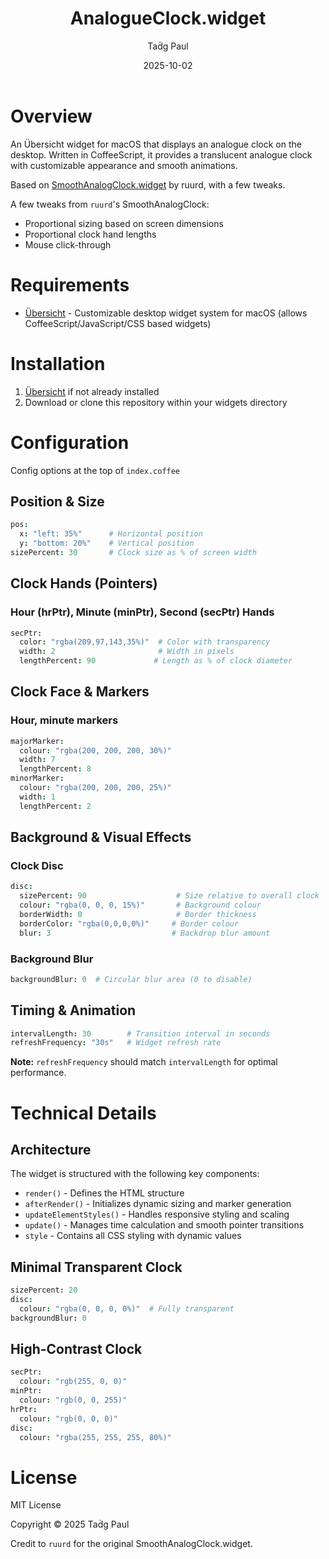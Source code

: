 #+TITLE: AnalogueClock.widget
#+AUTHOR: Taḋg Paul  
#+DATE: 2025-10-02
#+DESCRIPTION: Customizable analogue clock widget for macOS desktop

* Overview

An Übersicht widget for macOS that displays an analogue clock on the desktop. Written in CoffeeScript, it provides a translucent analogue clock with customizable appearance and smooth animations.

Based on [[https://github.com/ruurd/SmoothAnalogClock.widget][SmoothAnalogClock.widget]] by ruurd, with a few tweaks.

A few tweaks from =ruurd='s SmoothAnalogClock:
- Proportional sizing based on screen dimensions
- Proportional clock hand lengths
- Mouse click-through

* Requirements
- [[https://tracesof.net/uebersicht/][Übersicht]] - Customizable desktop widget system for macOS (allows CoffeeScript/JavaScript/CSS based widgets)

* Installation
1. [[https://tracesof.net/uebersicht/][Übersicht]] if not already installed
2. Download or clone this repository within your widgets directory

* Configuration
Config options at the top of =index.coffee=

** Position & Size

#+BEGIN_SRC coffeescript
pos:
  x: "left: 35%"      # Horizontal position
  y: "bottom: 20%"    # Vertical position
sizePercent: 30       # Clock size as % of screen width
#+END_SRC

** Clock Hands (Pointers)

*** Hour (hrPtr), Minute (minPtr), Second (secPtr) Hands
#+BEGIN_SRC coffeescript
secPtr:
  color: "rgba(209,97,143,35%)"  # Color with transparency
  width: 2                       # Width in pixels
  lengthPercent: 90             # Length as % of clock diameter
#+END_SRC

** Clock Face & Markers

*** Hour, minute markers
#+BEGIN_SRC coffeescript
majorMarker:
  colour: "rgba(200, 200, 200, 30%)"
  width: 7
  lengthPercent: 8
minorMarker:
  colour: "rgba(200, 200, 200, 25%)"
  width: 1
  lengthPercent: 2
#+END_SRC

** Background & Visual Effects

*** Clock Disc
#+BEGIN_SRC coffeescript
disc:
  sizePercent: 90                    # Size relative to overall clock
  colour: "rgba(0, 0, 0, 15%)"       # Background colour
  borderWidth: 0                     # Border thickness
  borderColor: "rgba(0,0,0,0%)"     # Border colour
  blur: 3                           # Backdrop blur amount
#+END_SRC

*** Background Blur
#+BEGIN_SRC coffeescript
backgroundBlur: 0  # Circular blur area (0 to disable)
#+END_SRC

** Timing & Animation

#+BEGIN_SRC coffeescript
intervalLength: 30        # Transition interval in seconds
refreshFrequency: "30s"   # Widget refresh rate
#+END_SRC

*Note:* =refreshFrequency= should match =intervalLength= for optimal performance.

* Technical Details

** Architecture

The widget is structured with the following key components:

- =render()= - Defines the HTML structure
- =afterRender()= - Initializes dynamic sizing and marker generation
- =updateElementStyles()= - Handles responsive styling and scaling
- =update()= - Manages time calculation and smooth pointer transitions
- =style= - Contains all CSS styling with dynamic values

** Minimal Transparent Clock
#+BEGIN_SRC coffeescript
sizePercent: 20
disc:
  colour: "rgba(0, 0, 0, 0%)"  # Fully transparent
backgroundBlur: 0
#+END_SRC

** High-Contrast Clock
#+BEGIN_SRC coffeescript
secPtr:
  colour: "rgb(255, 0, 0)"
minPtr:
  colour: "rgb(0, 0, 255)"
hrPtr:
  colour: "rgb(0, 0, 0)"
disc:
  colour: "rgba(255, 255, 255, 80%)"
#+END_SRC

* License

MIT License

Copyright © 2025 Taḋg Paul

Credit to =ruurd= for the original SmoothAnalogClock.widget.
